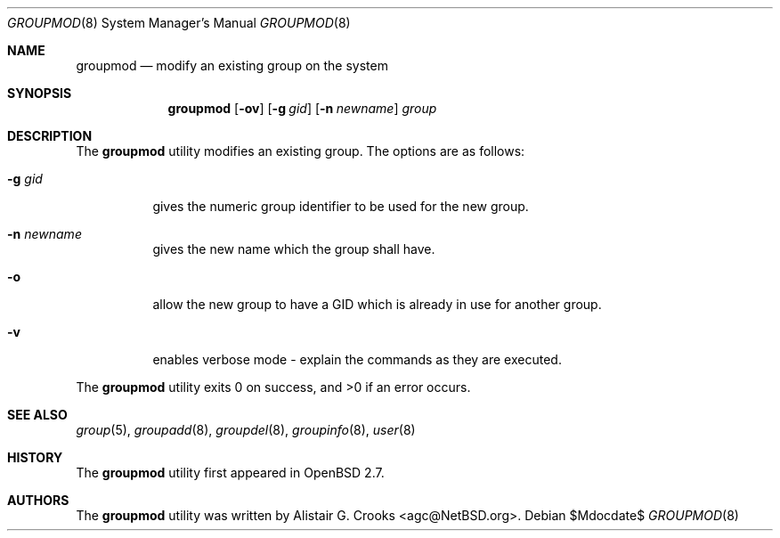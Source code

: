 .\" $OpenBSD: src/usr.sbin/user/groupmod.8,v 1.14 2007/05/31 19:20:30 jmc Exp $
.\" $NetBSD: groupmod.8,v 1.10 2003/02/14 16:11:37 grant Exp $
.\"
.\" Copyright (c) 1999 Alistair G. Crooks.  All rights reserved.
.\"
.\" Redistribution and use in source and binary forms, with or without
.\" modification, are permitted provided that the following conditions
.\" are met:
.\" 1. Redistributions of source code must retain the above copyright
.\"    notice, this list of conditions and the following disclaimer.
.\" 2. Redistributions in binary form must reproduce the above copyright
.\"    notice, this list of conditions and the following disclaimer in the
.\"    documentation and/or other materials provided with the distribution.
.\" 3. All advertising materials mentioning features or use of this software
.\"    must display the following acknowledgement:
.\"	This product includes software developed by Alistair G. Crooks.
.\" 4. The name of the author may not be used to endorse or promote
.\"    products derived from this software without specific prior written
.\"    permission.
.\"
.\" THIS SOFTWARE IS PROVIDED BY THE AUTHOR ``AS IS'' AND ANY EXPRESS
.\" OR IMPLIED WARRANTIES, INCLUDING, BUT NOT LIMITED TO, THE IMPLIED
.\" WARRANTIES OF MERCHANTABILITY AND FITNESS FOR A PARTICULAR PURPOSE
.\" ARE DISCLAIMED.  IN NO EVENT SHALL THE AUTHOR BE LIABLE FOR ANY
.\" DIRECT, INDIRECT, INCIDENTAL, SPECIAL, EXEMPLARY, OR CONSEQUENTIAL
.\" DAMAGES (INCLUDING, BUT NOT LIMITED TO, PROCUREMENT OF SUBSTITUTE
.\" GOODS OR SERVICES; LOSS OF USE, DATA, OR PROFITS; OR BUSINESS
.\" INTERRUPTION) HOWEVER CAUSED AND ON ANY THEORY OF LIABILITY,
.\" WHETHER IN CONTRACT, STRICT LIABILITY, OR TORT (INCLUDING
.\" NEGLIGENCE OR OTHERWISE) ARISING IN ANY WAY OUT OF THE USE OF THIS
.\" SOFTWARE, EVEN IF ADVISED OF THE POSSIBILITY OF SUCH DAMAGE.
.\"
.\"
.Dd $Mdocdate$
.Dt GROUPMOD 8
.Os
.Sh NAME
.Nm groupmod
.Nd modify an existing group on the system
.Sh SYNOPSIS
.Nm groupmod
.Op Fl ov
.Op Fl g Ar gid
.Op Fl n Ar newname
.Ar group
.Sh DESCRIPTION
The
.Nm
utility modifies an existing group.
The options are as follows:
.Bl -tag -width Ds
.It Fl g Ar gid
gives the numeric group identifier to be used for the new group.
.It Fl n Ar newname
gives the new name which the group shall have.
.It Fl o
allow the new group to have a GID which is already in use for another group.
.It Fl v
enables verbose mode - explain the commands as they are executed.
.El
.Pp
The
.Nm
utility exits 0 on success, and \*(Gt0 if an error occurs.
.Sh SEE ALSO
.Xr group 5 ,
.Xr groupadd 8 ,
.Xr groupdel 8 ,
.Xr groupinfo 8 ,
.Xr user 8
.Sh HISTORY
The
.Nm
utility first appeared in
.Ox 2.7 .
.Sh AUTHORS
The
.Nm
utility was written by
.An Alistair G. Crooks Aq agc@NetBSD.org .
